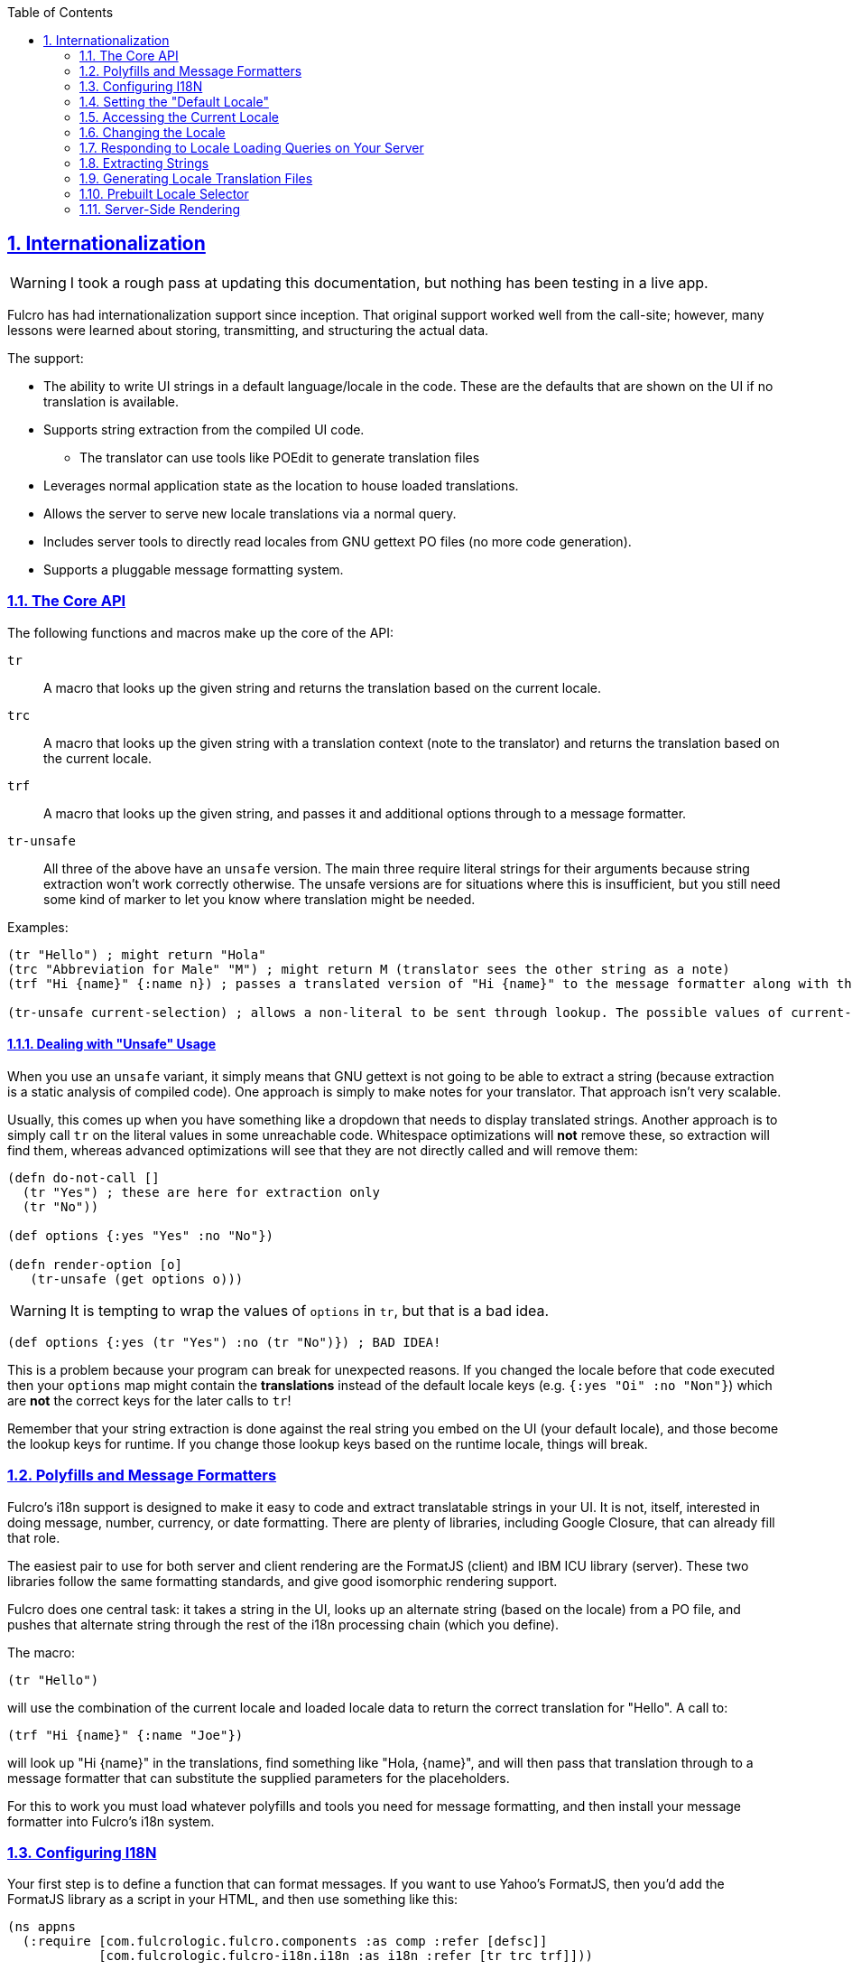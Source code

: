 :author: Tony Kay
:revdate: September 19, 2018
:revnumber: 1
:lang: en
:encoding: UTF-8
:doctype: book
:source-highlighter: coderay
:source-language: clojure
:toc: left
:toclevels: 2
:sectlinks:
:sectanchors:
:leveloffset: 1
:sectnums:
:scriptsdir: js

ifdef::env-github[]
:tip-caption: :bulb:
:note-caption: :information_source:
:important-caption: :heavy_exclamation_mark:
:caution-caption: :fire:
:warning-caption: :warning:
endif::[]

ifdef::env-github[]
toc::[]
endif::[]

= Internationalization [[I18N]]

WARNING: I took a rough pass at updating this documentation, but nothing has been testing in a live app.

Fulcro has had internationalization support since inception.
That original support worked well from the call-site; however, many lessons were learned about storing, transmitting, and structuring the actual data.

The support:

* The ability to write UI strings in a default language/locale in the code.
These are the defaults that are shown on the UI if no translation is available.
* Supports string extraction from the compiled UI code.
** The translator can use tools like POEdit to generate translation files
* Leverages normal application state as the location to house loaded translations.
* Allows the server to serve new locale translations via a normal query.
* Includes server tools to directly read locales from GNU gettext PO files (no more code generation).
* Supports a pluggable message formatting system.

== The Core API

The following functions and macros make up the core of the API:

[[Horizontal]]
`tr`:: A macro that looks up the given string and returns the translation based on the current locale.
`trc`:: A macro that looks up the given string with a translation context (note to the translator) and returns the translation based on the current locale.
`trf`:: A macro that looks up the given string, and passes it and additional options through to a message formatter.
`tr-unsafe`:: All three of the above have an `unsafe` version.
The main three require literal strings for their arguments because string extraction won't work correctly otherwise.
The unsafe versions are for situations where this is insufficient, but you still need some kind of marker to let you know where translation might be needed.

Examples:

[source]
-----
(tr "Hello") ; might return "Hola"
(trc "Abbreviation for Male" "M") ; might return M (translator sees the other string as a note)
(trf "Hi {name}" {:name n}) ; passes a translated version of "Hi {name}" to the message formatter along with the options map.

(tr-unsafe current-selection) ; allows a non-literal to be sent through lookup. The possible values of current-selection will need to be extracted elsewhere.
-----

=== Dealing with "Unsafe" Usage

When you use an `unsafe` variant, it simply means that GNU gettext is not going to be able to extract a string (because extraction is a static analysis of compiled code).
One approach is simply to make notes for your translator.
That approach isn't very scalable.

Usually, this comes up when you have something like a dropdown that needs to display translated strings.
Another approach is to simply call `tr` on the literal values in some unreachable code.
Whitespace optimizations will *not* remove these, so extraction will find them, whereas advanced optimizations will see that they are not directly called and will remove them:

[source]
-----
(defn do-not-call []
  (tr "Yes") ; these are here for extraction only
  (tr "No"))

(def options {:yes "Yes" :no "No"})

(defn render-option [o]
   (tr-unsafe (get options o)))
-----

WARNING: It is tempting to wrap the values of `options` in `tr`, but that is a bad idea.

[source]
-----
(def options {:yes (tr "Yes") :no (tr "No")}) ; BAD IDEA!
-----

This is a problem because your program can break for unexpected reasons.
If you changed the locale before that code executed then your `options` map might contain the *translations* instead of the default locale keys (e.g. `{:yes "Oi" :no "Non"}`) which are *not* the correct keys for the later calls to `tr`!

Remember that your string extraction is done against the real string you embed on the UI (your default locale), and those become the lookup keys for runtime.
If you change those lookup keys based on the runtime locale, things will break.

== Polyfills and Message Formatters

Fulcro's i18n support is designed to make it easy to code and extract translatable strings in your UI.
It is not, itself, interested in doing message, number, currency, or date formatting.
There are plenty of libraries, including Google Closure, that can already fill that role.

The easiest pair to use for both server and client rendering are the FormatJS (client) and IBM ICU library (server).
These two libraries follow the same formatting standards, and give good isomorphic rendering support.

Fulcro does one central task: it takes a string in the UI, looks up an alternate string (based on the locale) from a PO file, and pushes that alternate string through the rest of the i18n processing chain (which you define).

The macro:

[source]
-----
(tr "Hello")
-----

will use the combination of the current locale and loaded locale data to return the correct translation for "Hello".
A call to:

[source]
-----
(trf "Hi {name}" {:name "Joe"})
-----

will look up "Hi {name}" in the translations, find something like "Hola, {name}", and will then pass that translation through to a message formatter that can substitute the supplied parameters for the placeholders.

For this to work you must load whatever polyfills and tools you need for message formatting, and then install your message formatter into Fulcro's i18n system.

== Configuring I18N

Your first step is to define a function that can format messages.
If you want to use Yahoo's FormatJS, then you'd add the FormatJS library as a script in your HTML, and then use something like this:

[source]
-----
(ns appns
  (:require [com.fulcrologic.fulcro.components :as comp :refer [defsc]]
            [com.fulcrologic.fulcro-i18n.i18n :as i18n :refer [tr trc trf]]))

(defn message-formatter [{:keys [::i18n/localized-format-string ::i18n/locale ::i18n/format-options]}]
  (let [locale-str (name locale)
        formatter  (js/IntlMessageFormat. localized-format-string locale-str)]
    (.format formatter (clj->js format-options))))
-----

The message formatter receives a single map with namespaced keys.
The `locale` will be a keyword, the `localized-format-string`
will be the already-translated base string, and the `format-options` will be whatever map was passed along to `trf`.

Fulcro's i18n uses `shared` properties to communicate the current locale, message formatter, and translations to the UI components.
This is a feature of the low-level reconciler.

When creating your client:

. Include these options on the client:
+
[source]
-----
(ns appns
  (:require
    [com.fulcrologic.fulcro.application :as app]
    [com.fulcrologic.fulcro-i18n.icu-formatter :as icu]
    [com.fulcrologic.fulcro-i18n.i18n :as i18n]))

(defonce app (app/fulcro-app
  {:shared    {::i18n/message-formatter icu/format}
   :shared-fn ::i18n/current-locale}))
-----
+
. Your `Root` UI component *MUST* query for `::i18n/current-locale` and should also set the initial locale in application state.
The `shared-fn` extracts denormalized data from your UI root's props.
This also sets the "default" locale of your application.

== Setting the "Default Locale" [[DefaultLocale]]

Your root component should place a locale in the `::i18n/current-locale`.
This is normalized state, so the root component query should join on the `Locale` component:

[source]
-----
(defsc Root [this props]
  {:query         [{::i18n/current-locale (comp/get-query i18n/Locale)}]
   :initial-state (fn [p] {::i18n/current-locale (comp/get-initial-state i18n/Locale {:locale :en :translations {}})})}
-----

== Accessing the Current Locale

Shared properties are visible to all UI components via `(comp/shared this)`.
You will find the property `::i18n/current-locale`
in there as well as your message formatter.

Mutations have the state database, and can simply look for the top-level key `::i18n/current-locale`.

== Changing the Locale

The are a few aspects to changing the locale:

. Ensuring that the locale's translations are loaded.
. Changing the locale in app state.
. Force rendering the entire UI to refresh displayed strings.

All of these tasks are handled for you by the `i18n/change-locale` mutation, which you can embed anywhere in your application:

[source]
-----
(comp/transact! this `[(i18n/change-locale {:locale :es})])
-----

There is a pre-built <<LocaleSelector, locale selector>> for your convenience.

== Responding to Locale Loading Queries on Your Server [[ServingLocales]]

Of course, triggering a change locale that tries to load missing translations will fail if your server doesn't respond to the query!
Fortunately, configuring your server to serve these is very easy!

. Place all of your `.po` files on disk or in your applications classpath.
The names of the PO files must be `LOCALE.po`, where `LOCALE` matches the locale keyword (minus the `:`), case sensitive.
. Add a resolver like this (assuming you're using Pathom)

[source]
-----
(defresolver i18n-locale-resolver [env _]
  {::pc/output [::i18n/locale ::i18n/translations]}
  (let [{:keys [locale]} (:query-params env)]
    (when-let [translations (i18n/load-locale "po-files" locale)]
      ;; The result of `load-locale` is already a map with the proper keys.
      translations)))
-----

You can augment this to log errors or whatever else you want it to do.
The `"po-files"` argument is the location of the po files.
If it is a relative path, the resources will be searched (i.e. CLASSPATH).
If it is an absolute path, then the local disk will be searched instead.

== Extracting Strings

You can extract the strings from your UI for translation using GNU's CLI utility `xgettext` (available via Brew, etc).

The steps are:

. Compile your application with *whitespace optimizations*.
. Run this on the resulting js file:
+
[source]
-----
$ xgettext --from-code=UTF-8 --debug -k -kfulcro_tr:1 -kfulcro_trc:1c,2 -kfulcro_trf:1 -o messages.pot application.js
-----

== Generating Locale Translation Files

See GNU's gettext documentation for full details.
Here are some basics:

Applications like https://poedit.net/[POEdit] can be used to generate a new locale from the `messages.pot` in the prior step.
Once you have the output (a file like `es.po`) you simply copy that to your server's PO directory as described in the section on <<ServingLocales, serving locales>>.

When your application changes, you want to keep the existing translations.
The gettext utility `msgmerge` is useful for this.
It takes the new `messages.pot` file and old PO files and generates new PO files that include as many of the old translations as possible.
This allows your translator to just deal with the changes.

Something like this will update a PO file:

[source]
-----
$ msgmerge --force-po --no-wrap -U es.po messages.pot
-----

Again send that off to your translator, and when they return it place the updated PO file on your server.

== Prebuilt Locale Selector [[LocaleSelector]]

The i18n support comes with a convenient `LocaleSelector` component that you can use.
You can, of course, write your own and invoke the `change-locale` mutation, but the pre-written one can be used as follows:

[source]
-----
(defsc Root [this {:keys [locale-selector]}]
  {:query         [{:locale-selector (comp/get-query i18n/LocaleSelector)}
                   {::i18n/current-locale (comp/get-query i18n/Locale)}]
   :initial-state (fn [p] {::i18n/current-locale (comp/get-initial-state Locale {:locale :en :translations {}})
                           :locale-selector      (comp/get-initial-state LocaleSelector
                                                   {:locales [(comp/get-initial-state Locale {:locale :en :name "English"})
                                                              (comp/get-initial-state Locale {:locale :es :name "Espanol"})
                                                              (comp/get-initial-state Locale {:locale :de :name "Deutsch"})]}}}
  (dom/div
    (i18n/ui-locale-selector locale-selector)
    ...))
-----

The initialization parameters are a list of the locales that are available on your server.
You could, of course, load these at startup and fill out app state; however, since you have to know what locales you're supporting in order to work with translators, it's probably just as easy to hard-code them.

Each locale must be given a name (UTF8) to be show in the resulting select drop-down.
This renders as an HTML select with the CSS class "fulcro$i18n$locale_selector".

== Server-Side Rendering

Server side rendering of the default locale require no additinal code, because the strings you need are already the strings in the code.
If you wish to pre-render a page using a specific locale then there is just a little bit more to do.

The steps are:

. Load the locale from a po file.
. Generate initial db to embed in the HTML that contains the proper normalized `::i18n/current-locale`.
. Use `i18n/with-locale` to wrap the server render.

[source]
-----
(defn message-formatter ...) ; a server-side message formatter, e.g. use IBM's ICU library

(defn generate-index-html [state-db app-html]
  (let [initial-state-script (ssr/initial-state->script-tag state-db)]
    (str "<html><head>" initial-state-script "</head><body><div id='app'>" app-html "</div></body></html>")))

(defn index-html []
  (let [initial-tree     (comp/get-initial-state Root {})
        es-locale        (i18n/load-locale "po-directory" :es)
        tree-with-locale (assoc initial-tree ::i18n/current-locale es-locale)
        initial-db       (ssr/build-initial-state tree-with-locale Root)
        ui-root          (comp/factory Root)]
    (generate-index-html initial-db
      (i18n/with-locale message-formatter es-locale
        (dom/render-to-str (ui-root tree-with-locale))))))
-----

If you use Yahoo's FormatJS on the client, then a good choice on the server is
http://site.icu-project.org/[com.ibm.icu/icu4j] since it uses the same syntax for format strings.

The message formatter could be:

[source]
-----
(ns your-server-ns
  (:import (com.ibm.icu.text MessageFormat)
           (java.util Locale)))

(defn message-formatter [{:keys [::i18n/localized-format-string
                                 ::i18n/locale ::i18n/format-options]}]
  (let [locale-str (name locale)]
    (try
      (let [formatter (new MessageFormat localized-format-string (Locale/forLanguageTag locale-str))]
        (.format formatter format-options))
      (catch Exception e
        (log/error "Formatting failed!" e)
        "???"))))
-----

